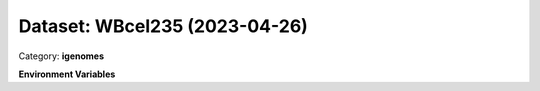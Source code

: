 ==============================
Dataset: WBcel235 (2023-04-26)
==============================

Category: **igenomes**



**Environment Variables**

.. list-table::

   :header-rows: 1

   :widths: 25 75



   * - **Variable Name**

     - **Value**

   * - ``WBcel235_fasta``

     - ``modroot.."/Sequence/WholeGenomeFasta/genome.fa"``

   * - ``WBcel235_bwa``

     - ``modroot.."/Sequence/BWAIndex/version0.6.0/"``

   * - ``WBcel235_bowtie2``

     - ``modroot.."/Sequence/Bowtie2Index/"``

   * - ``WBcel235_star``

     - ``modroot.."/Sequence/STARIndex/"``

   * - ``WBcel235_bismark``

     - ``modroot.."/Sequence/BismarkIndex/"``

   * - ``WBcel235_gtf``

     - ``modroot.."/Annotation/Genes/genes.gtf"``

   * - ``WBcel235_bed12``

     - ``modroot.."/Annotation/Genes/genes.bed"``

   * - ``WBcel235_mito_name``

     - ``MtDNA``

   * - ``WBcel235_macs_gsize``

     - ``9e7``

   * - ``WBcel235_HOME``

     - ``modroot``

   * - ``RCAC_WBcel235_ROOT``

     - ``modroot``

   * - ``RCAC_WBcel235_VERSION``

     - ``2023-04-26``

